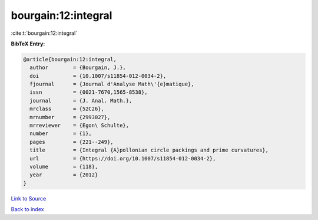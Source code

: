 bourgain:12:integral
====================

:cite:t:`bourgain:12:integral`

**BibTeX Entry:**

.. code-block:: bibtex

   @article{bourgain:12:integral,
     author        = {Bourgain, J.},
     doi           = {10.1007/s11854-012-0034-2},
     fjournal      = {Journal d'Analyse Math\'{e}matique},
     issn          = {0021-7670,1565-8538},
     journal       = {J. Anal. Math.},
     mrclass       = {52C26},
     mrnumber      = {2993027},
     mrreviewer    = {Egon\ Schulte},
     number        = {1},
     pages         = {221--249},
     title         = {Integral {A}pollonian circle packings and prime curvatures},
     url           = {https://doi.org/10.1007/s11854-012-0034-2},
     volume        = {118},
     year          = {2012}
   }

`Link to Source <https://doi.org/10.1007/s11854-012-0034-2},>`_


`Back to index <../By-Cite-Keys.html>`_
